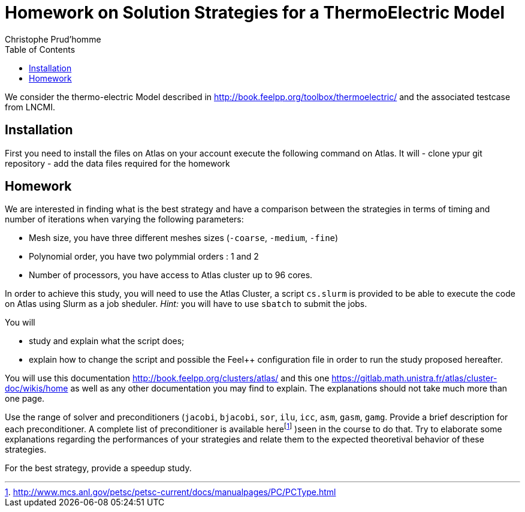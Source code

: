 = Homework on Solution Strategies for a ThermoElectric Model
:toc: left
:author: Christophe Prud'homme
:stem: latemath

We consider the thermo-electric Model described in
http://book.feelpp.org/toolbox/thermoelectric/ and the associated
testcase from LNCMI.

== Installation

First you need to install the files on Atlas on your account
execute the following command on Atlas. It will
 - clone ypur git repository
 - add the data files required for the homework

[source,shell]
----

----

== Homework

We are interested in finding what is the best strategy and have a
comparison between the strategies in terms of timing and number of
iterations when varying the following parameters:

* Mesh size, you have three different meshes sizes (`-coarse`,
`-medium`, `-fine`)
* Polynomial order, you have two polymmial orders : 1 and 2
* Number of processors, you have access to Atlas cluster up to 96 cores.

In order to achieve this study, you will need to use the Atlas Cluster,
a script `cs.slurm` is provided to be able to execute the code on Atlas
using Slurm as a job sheduler. _Hint:_ you will have to use `sbatch` to
submit the jobs.

You will

* study and explain what the script does;
* explain how to change the script and possible the Feel++ configuration
file in order to run the study proposed hereafter.

You will use this documentation http://book.feelpp.org/clusters/atlas/
and this one https://gitlab.math.unistra.fr/atlas/cluster-doc/wikis/home
as well as any other documentation you may find to explain. The
explanations should not take much more than one page.

Use the range of solver and preconditioners (`jacobi`, `bjacobi`, `sor`,
`ilu`, `icc`, `asm`, `gasm`, `gamg`. Provide a brief description for
each preconditioner. A complete list of preconditioner is available
herefootnote:[http://www.mcs.anl.gov/petsc/petsc-current/docs/manualpages/PC/PCType.html]
)seen in the course to do that. Try to elaborate some explanations
regarding the performances of your strategies and relate them to the
expected theoretival behavior of these strategies.

For the best strategy, provide a speedup study.
